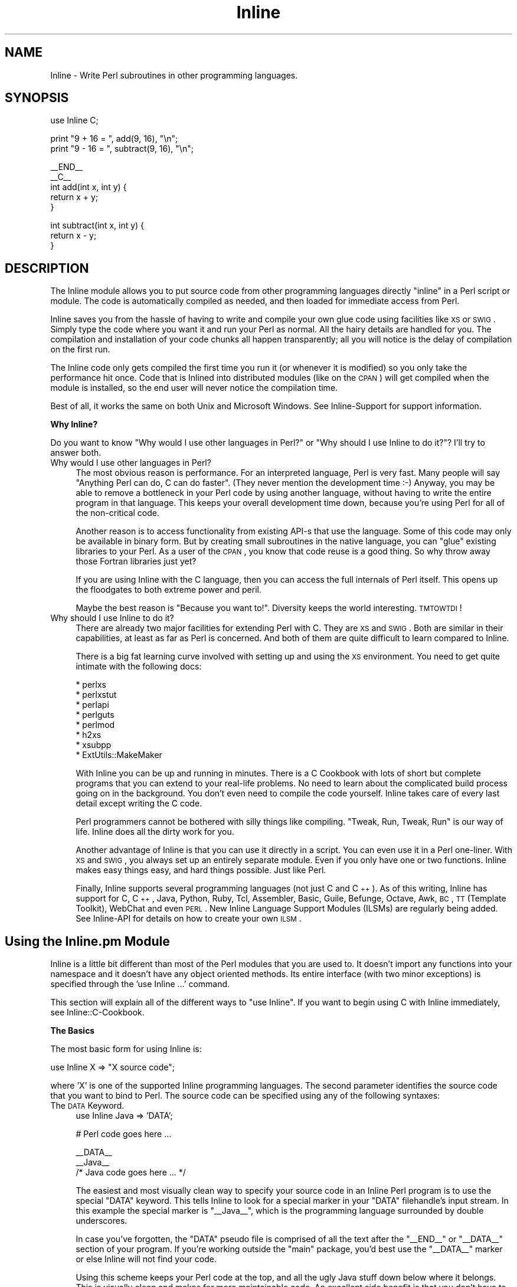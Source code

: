 .\" Automatically generated by Pod::Man v1.34, Pod::Parser v1.13
.\"
.\" Standard preamble:
.\" ========================================================================
.de Sh \" Subsection heading
.br
.if t .Sp
.ne 5
.PP
\fB\\$1\fR
.PP
..
.de Sp \" Vertical space (when we can't use .PP)
.if t .sp .5v
.if n .sp
..
.de Vb \" Begin verbatim text
.ft CW
.nf
.ne \\$1
..
.de Ve \" End verbatim text
.ft R
.fi
..
.\" Set up some character translations and predefined strings.  \*(-- will
.\" give an unbreakable dash, \*(PI will give pi, \*(L" will give a left
.\" double quote, and \*(R" will give a right double quote.  | will give a
.\" real vertical bar.  \*(C+ will give a nicer C++.  Capital omega is used to
.\" do unbreakable dashes and therefore won't be available.  \*(C` and \*(C'
.\" expand to `' in nroff, nothing in troff, for use with C<>.
.tr \(*W-|\(bv\*(Tr
.ds C+ C\v'-.1v'\h'-1p'\s-2+\h'-1p'+\s0\v'.1v'\h'-1p'
.ie n \{\
.    ds -- \(*W-
.    ds PI pi
.    if (\n(.H=4u)&(1m=24u) .ds -- \(*W\h'-12u'\(*W\h'-12u'-\" diablo 10 pitch
.    if (\n(.H=4u)&(1m=20u) .ds -- \(*W\h'-12u'\(*W\h'-8u'-\"  diablo 12 pitch
.    ds L" ""
.    ds R" ""
.    ds C` ""
.    ds C' ""
'br\}
.el\{\
.    ds -- \|\(em\|
.    ds PI \(*p
.    ds L" ``
.    ds R" ''
'br\}
.\"
.\" If the F register is turned on, we'll generate index entries on stderr for
.\" titles (.TH), headers (.SH), subsections (.Sh), items (.Ip), and index
.\" entries marked with X<> in POD.  Of course, you'll have to process the
.\" output yourself in some meaningful fashion.
.if \nF \{\
.    de IX
.    tm Index:\\$1\t\\n%\t"\\$2"
..
.    nr % 0
.    rr F
.\}
.\"
.\" For nroff, turn off justification.  Always turn off hyphenation; it makes
.\" way too many mistakes in technical documents.
.hy 0
.if n .na
.\"
.\" Accent mark definitions (@(#)ms.acc 1.5 88/02/08 SMI; from UCB 4.2).
.\" Fear.  Run.  Save yourself.  No user-serviceable parts.
.    \" fudge factors for nroff and troff
.if n \{\
.    ds #H 0
.    ds #V .8m
.    ds #F .3m
.    ds #[ \f1
.    ds #] \fP
.\}
.if t \{\
.    ds #H ((1u-(\\\\n(.fu%2u))*.13m)
.    ds #V .6m
.    ds #F 0
.    ds #[ \&
.    ds #] \&
.\}
.    \" simple accents for nroff and troff
.if n \{\
.    ds ' \&
.    ds ` \&
.    ds ^ \&
.    ds , \&
.    ds ~ ~
.    ds /
.\}
.if t \{\
.    ds ' \\k:\h'-(\\n(.wu*8/10-\*(#H)'\'\h"|\\n:u"
.    ds ` \\k:\h'-(\\n(.wu*8/10-\*(#H)'\`\h'|\\n:u'
.    ds ^ \\k:\h'-(\\n(.wu*10/11-\*(#H)'^\h'|\\n:u'
.    ds , \\k:\h'-(\\n(.wu*8/10)',\h'|\\n:u'
.    ds ~ \\k:\h'-(\\n(.wu-\*(#H-.1m)'~\h'|\\n:u'
.    ds / \\k:\h'-(\\n(.wu*8/10-\*(#H)'\z\(sl\h'|\\n:u'
.\}
.    \" troff and (daisy-wheel) nroff accents
.ds : \\k:\h'-(\\n(.wu*8/10-\*(#H+.1m+\*(#F)'\v'-\*(#V'\z.\h'.2m+\*(#F'.\h'|\\n:u'\v'\*(#V'
.ds 8 \h'\*(#H'\(*b\h'-\*(#H'
.ds o \\k:\h'-(\\n(.wu+\w'\(de'u-\*(#H)/2u'\v'-.3n'\*(#[\z\(de\v'.3n'\h'|\\n:u'\*(#]
.ds d- \h'\*(#H'\(pd\h'-\w'~'u'\v'-.25m'\f2\(hy\fP\v'.25m'\h'-\*(#H'
.ds D- D\\k:\h'-\w'D'u'\v'-.11m'\z\(hy\v'.11m'\h'|\\n:u'
.ds th \*(#[\v'.3m'\s+1I\s-1\v'-.3m'\h'-(\w'I'u*2/3)'\s-1o\s+1\*(#]
.ds Th \*(#[\s+2I\s-2\h'-\w'I'u*3/5'\v'-.3m'o\v'.3m'\*(#]
.ds ae a\h'-(\w'a'u*4/10)'e
.ds Ae A\h'-(\w'A'u*4/10)'E
.    \" corrections for vroff
.if v .ds ~ \\k:\h'-(\\n(.wu*9/10-\*(#H)'\s-2\u~\d\s+2\h'|\\n:u'
.if v .ds ^ \\k:\h'-(\\n(.wu*10/11-\*(#H)'\v'-.4m'^\v'.4m'\h'|\\n:u'
.    \" for low resolution devices (crt and lpr)
.if \n(.H>23 .if \n(.V>19 \
\{\
.    ds : e
.    ds 8 ss
.    ds o a
.    ds d- d\h'-1'\(ga
.    ds D- D\h'-1'\(hy
.    ds th \o'bp'
.    ds Th \o'LP'
.    ds ae ae
.    ds Ae AE
.\}
.rm #[ #] #H #V #F C
.\" ========================================================================
.\"
.IX Title "Inline 3"
.TH Inline 3 "2002-10-28" "perl v5.8.0" "User Contributed Perl Documentation"
.SH "NAME"
Inline \- Write Perl subroutines in other programming languages.
.SH "SYNOPSIS"
.IX Header "SYNOPSIS"
.Vb 1
\&    use Inline C;
.Ve
.PP
.Vb 2
\&    print "9 + 16 = ", add(9, 16), "\en";
\&    print "9 - 16 = ", subtract(9, 16), "\en";
.Ve
.PP
.Vb 5
\&    __END__
\&    __C__
\&    int add(int x, int y) {
\&      return x + y;
\&    }
.Ve
.PP
.Vb 3
\&    int subtract(int x, int y) {
\&      return x - y;
\&    }
.Ve
.SH "DESCRIPTION"
.IX Header "DESCRIPTION"
The Inline module allows you to put source code from other programming
languages directly \*(L"inline\*(R" in a Perl script or module. The code is
automatically compiled as needed, and then loaded for immediate access
from Perl.
.PP
Inline saves you from the hassle of having to write and compile your own
glue code using facilities like \s-1XS\s0 or \s-1SWIG\s0. Simply type the code where
you want it and run your Perl as normal. All the hairy details are
handled for you. The compilation and installation of your code chunks
all happen transparently; all you will notice is the delay of
compilation on the first run.
.PP
The Inline code only gets compiled the first time you run it (or
whenever it is modified) so you only take the performance hit once. Code
that is Inlined into distributed modules (like on the \s-1CPAN\s0) will get
compiled when the module is installed, so the end user will never notice
the compilation time.
.PP
Best of all, it works the same on both Unix and Microsoft Windows. See
Inline-Support for support information.
.Sh "Why Inline?"
.IX Subsection "Why Inline?"
Do you want to know \*(L"Why would I use other languages in Perl?\*(R" or \*(L"Why
should I use Inline to do it?\*(R"? I'll try to answer both.
.IP "Why would I use other languages in Perl?" 4
.IX Item "Why would I use other languages in Perl?"
The most obvious reason is performance. For an interpreted language,
Perl is very fast. Many people will say \*(L"Anything Perl can do, C can do
faster\*(R". (They never mention the development time :\-) Anyway, you may be
able to remove a bottleneck in your Perl code by using another language,
without having to write the entire program in that language. This keeps
your overall development time down, because you're using Perl for all of
the non-critical code.
.Sp
Another reason is to access functionality from existing API-s that use
the language. Some of this code may only be available in binary form.
But by creating small subroutines in the native language, you can
\&\*(L"glue\*(R" existing libraries to your Perl. As a user of the \s-1CPAN\s0, you know
that code reuse is a good thing. So why throw away those Fortran
libraries just yet?
.Sp
If you are using Inline with the C language, then you can access the
full internals of Perl itself. This opens up the floodgates to both
extreme power and peril.
.Sp
Maybe the best reason is \*(L"Because you want to!\*(R". Diversity keeps the
world interesting. \s-1TMTOWTDI\s0!
.IP "Why should I use Inline to do it?" 4
.IX Item "Why should I use Inline to do it?"
There are already two major facilities for extending Perl with C. They
are \s-1XS\s0 and \s-1SWIG\s0. Both are similar in their capabilities, at least as far
as Perl is concerned. And both of them are quite difficult to learn
compared to Inline.
.Sp
There is a big fat learning curve involved with setting up and using the
\&\s-1XS\s0 environment. You need to get quite intimate with the following docs:
.Sp
.Vb 8
\& * perlxs
\& * perlxstut
\& * perlapi
\& * perlguts
\& * perlmod
\& * h2xs
\& * xsubpp
\& * ExtUtils::MakeMaker
.Ve
.Sp
With Inline you can be up and running in minutes. There is a C Cookbook
with lots of short but complete programs that you can extend to your
real-life problems. No need to learn about the complicated build
process going on in the background. You don't even need to compile the
code yourself. Inline takes care of every last detail except writing
the C code.
.Sp
Perl programmers cannot be bothered with silly things like compiling.
\&\*(L"Tweak, Run, Tweak, Run\*(R" is our way of life. Inline does all the dirty
work for you.
.Sp
Another advantage of Inline is that you can use it directly in a script.
You can even use it in a Perl one\-liner. With \s-1XS\s0 and \s-1SWIG\s0, you always
set up an entirely separate module. Even if you only have one or two
functions. Inline makes easy things easy, and hard things possible. Just
like Perl.
.Sp
Finally, Inline supports several programming languages (not just C and
\&\*(C+). As of this writing, Inline has support for C, \*(C+, Java, Python,
Ruby, Tcl, Assembler, Basic, Guile, Befunge, Octave, Awk, \s-1BC\s0, \s-1TT\s0
(Template Toolkit), WebChat and even \s-1PERL\s0. New Inline Language Support
Modules (ILSMs) are regularly being added. See Inline-API for details
on how to create your own \s-1ILSM\s0.
.SH "Using the Inline.pm Module"
.IX Header "Using the Inline.pm Module"
Inline is a little bit different than most of the Perl modules that you
are used to. It doesn't import any functions into your namespace and it
doesn't have any object oriented methods. Its entire interface (with two
minor exceptions) is specified through the \f(CW'use Inline ...'\fR command.
.PP
This section will explain all of the different ways to \f(CW\*(C`use Inline\*(C'\fR. If
you want to begin using C with Inline immediately, see
Inline::C\-Cookbook.
.Sh "The Basics"
.IX Subsection "The Basics"
The most basic form for using Inline is:
.PP
.Vb 1
\&    use Inline X => "X source code";
.Ve
.PP
where 'X' is one of the supported Inline programming languages. The
second parameter identifies the source code that you want to bind
to Perl. The source code can be specified using any of the
following syntaxes:
.IP "The \s-1DATA\s0 Keyword." 4
.IX Item "The DATA Keyword."
.Vb 1
\&    use Inline Java => 'DATA';
.Ve
.Sp
.Vb 1
\&    # Perl code goes here ...
.Ve
.Sp
.Vb 3
\&    __DATA__
\&    __Java__
\&    /* Java code goes here ... */
.Ve
.Sp
The easiest and most visually clean way to specify your source code in
an Inline Perl program is to use the special \f(CW\*(C`DATA\*(C'\fR keyword. This tells
Inline to look for a special marker in your \f(CW\*(C`DATA\*(C'\fR filehandle's input
stream. In this example the special marker is \f(CW\*(C`_\|_Java_\|_\*(C'\fR, which is the
programming language surrounded by double underscores.
.Sp
In case you've forgotten, the \f(CW\*(C`DATA\*(C'\fR pseudo file is comprised of all
the text after the \f(CW\*(C`_\|_END_\|_\*(C'\fR or \f(CW\*(C`_\|_DATA_\|_\*(C'\fR section of your program. If
you're working outside the \f(CW\*(C`main\*(C'\fR package, you'd best use the
\&\f(CW\*(C`_\|_DATA_\|_\*(C'\fR marker or else Inline will not find your code.
.Sp
Using this scheme keeps your Perl code at the top, and all the ugly Java
stuff down below where it belongs. This is visually clean and makes for
more maintainable code. An excellent side benefit is that you don't have
to escape any characters like you might in a Perl string. The source
code is verbatim. For these reasons, I prefer this method the most.
.Sp
The only problem with this style is that since Perl can't read the
\&\f(CW\*(C`DATA\*(C'\fR filehandle until runtime, it obviously can't bind your functions
until runtime. The net effect of this is that you can't use your Inline
functions as barewords (without predeclaring them) because Perl has no
idea they exist during compile time.
.IP "The \s-1FILE\s0 and \s-1BELOW\s0 keywords." 4
.IX Item "The FILE and BELOW keywords."
.Vb 2
\&    use Inline::Files;
\&    use Inline Java => 'FILE';
.Ve
.Sp
.Vb 1
\&    # Perl code goes here ...
.Ve
.Sp
.Vb 2
\&    __JAVA__
\&    /* Java code goes here ... */
.Ve
.Sp
This is the newest method of specifying your source code. It makes use
of the Perl module \f(CW\*(C`Inline::Files\*(C'\fR written by Damian Conway. The basic
style and meaning are the same as for the \f(CW\*(C`DATA\*(C'\fR keyword, but there are
a few syntactic and semantic twists.
.Sp
First, you must say 'use Inline::Files' before you 'use Inline' code
that needs those files. The special '\f(CW\*(C`DATA\*(C'\fR' keyword is replaced by
either '\f(CW\*(C`FILE\*(C'\fR' or '\f(CW\*(C`BELOW\*(C'\fR'. This allows for the bad pun idiom of:
.Sp
.Vb 1
\&    use Inline C => 'BELOW';
.Ve
.Sp
You can omit the \f(CW\*(C`_\|_DATA_\|_\*(C'\fR tag now. Inline::Files is a source filter
that will remove these sections from your program before Perl compiles
it. They are then available for Inline to make use of. And since this
can all be done at compile time, you don't have to worry about the
caveats of the '\s-1DATA\s0' keyword.
.Sp
This module has a couple small gotchas. Since Inline::Files only
recognizes file markers with capital letters, you must specify the
capital form of your language name. Also, there is a startup time
penalty for using a source code filter.
.Sp
At this point Inline::Files is alpha software and use of it is
experimental. Inline's integration of this module is also fledgling at
the time being. One of things I plan to do with Inline::Files is to get
line number info so when an extension doesn't compile, the error
messages will point to the correct source file and line number.
.Sp
My best advice is to use Inline::Files for testing (especially as
support for it improves), but use \s-1DATA\s0 for production and
distributed/CPAN code.
.IP "Strings" 4
.IX Item "Strings"
.Vb 1
\&    use Inline Java => <<'END';
.Ve
.Sp
.Vb 2
\&    /* Java code goes here ... */
\&    END
.Ve
.Sp
.Vb 1
\&    # Perl code goes here ...
.Ve
.Sp
You also just specify the source code as a single string. A handy way to
write the string is to use Perl's \*(L"here document\*(R" style of quoting. This
is ok for small functions but can get unwieldy in the large. On the
other hand, the string variant probably has the least startup penalty
and all functions are bound at compile time.
.Sp
If you wish to put the string into a scalar variable, please be aware
that the \f(CW\*(C`use\*(C'\fR statement is a compile time directive. As such, all the
variables it uses must also be set at compile time, \f(CW\*(C`before\*(C'\fR the 'use
Inline' statement. Here is one way to do it:
.Sp
.Vb 3
\&    my $code;
\&    BEGIN {
\&        $code = <<END;
.Ve
.Sp
.Vb 4
\&    /* Java code goes here ... */
\&    END
\&    }
\&    use Inline Java => $code;
.Ve
.Sp
.Vb 1
\&    # Perl code goes here ...
.Ve
.IP "The \fIbind()\fR Function" 4
.IX Item "The bind() Function"
An alternative to using the \s-1BEGIN\s0 block method is to specify the source
code at run time using the 'Inline\->\fIbind()\fR' method. (This is one of the
interface exceptions mentioned above) The \f(CW\*(C`bind()\*(C'\fR method takes the
same arguments as \f(CW'use Inline ...'\fR.
.Sp
.Vb 1
\&    my $code = <<END;
.Ve
.Sp
.Vb 2
\&    /* Java code goes here ... */
\&    END
.Ve
.Sp
.Vb 1
\&    Inline->bind(Java => $code);
.Ve
.Sp
You can think of \f(CW\*(C`bind()\*(C'\fR as a way to \f(CW\*(C`eval()\*(C'\fR code in other
programming languages.
.Sp
Although \fIbind()\fR is a powerful feature, it is not recommended for use in
Inline based modules. In fact, it won't work at all for installable
modules. See instructions below for creating modules with Inline.
.IP "Other Methods" 4
.IX Item "Other Methods"
The source code for Inline can also be specified as an external
filename, a reference to a subroutine that returns source code, or a
reference to an array that contains lines of source code. These methods
are less frequently used but may be useful in some situations.
.IP "Shorthand" 4
.IX Item "Shorthand"
If you are using the '\s-1DATA\s0' or '\s-1FILE\s0' methods described above \fBand\fR
there are no extra parameters, you can omit the keyword altogether.
For example:
.Sp
.Vb 1
\&    use Inline 'Java';
.Ve
.Sp
.Vb 1
\&    # Perl code goes here ...
.Ve
.Sp
.Vb 3
\&    __DATA__
\&    __Java__
\&    /* Java code goes here ... */
.Ve
.Sp
or
.Sp
.Vb 2
\&    use Inline::Files;
\&    use Inline 'Java';
.Ve
.Sp
.Vb 1
\&    # Perl code goes here ...
.Ve
.Sp
.Vb 2
\&    __JAVA__
\&    /* Java code goes here ... */
.Ve
.Sh "More about the \s-1DATA\s0 Section"
.IX Subsection "More about the DATA Section"
If you are writing a module, you can also use the \s-1DATA\s0 section for \s-1POD\s0
and AutoLoader subroutines. Just be sure to put them before the first
Inline marker. If you install the helper module \f(CW\*(C`Inline::Filters\*(C'\fR, you
can even use \s-1POD\s0 inside your Inline code. You just have to specify a
filter to strip it out.
.PP
You can also specify multiple Inline sections, possibly in different
programming languages. Here is another example:
.PP
.Vb 3
\&    # The module Foo.pm
\&    package Foo;
\&    use AutoLoader;
.Ve
.PP
.Vb 3
\&    use Inline C;
\&    use Inline C => DATA => FILTERS => 'Strip_POD';
\&    use Inline Python;
.Ve
.PP
.Vb 1
\&    1;
.Ve
.PP
.Vb 1
\&    __DATA__
.Ve
.PP
.Vb 3
\&    sub marine {
\&        # This is an autoloaded subroutine
\&    }
.Ve
.PP
.Vb 1
\&    =head1 External subroutines
.Ve
.PP
.Vb 1
\&    =cut
.Ve
.PP
.Vb 2
\&    __C__
\&    /* First C section */
.Ve
.PP
.Vb 3
\&    __C__
\&    /* Second C section */
\&    =head1 My C Function
.Ve
.PP
.Vb 1
\&    Some POD doc.
.Ve
.PP
.Vb 1
\&    =cut
.Ve
.PP
.Vb 2
\&    __Python__
\&    """A Python Section"""
.Ve
.PP
An important thing to remember is that you need to have one \*(L"use
Inline Foo => '\s-1DATA\s0'\*(R" for each \*(L"_\|_Foo_\|_\*(R" marker, and they must be in
the same order. This allows you to apply different configuration
options to each section.
.Sh "Configuration Options"
.IX Subsection "Configuration Options"
Inline trys to do the right thing as often as possible. But
sometimes you may need to override the default actions. This is easy
to do. Simply list the Inline configuration options after the
regular Inline parameters. All congiguration options are specified
as (key, value) pairs.
.PP
.Vb 7
\&    use Inline (C => 'DATA',
\&                DIRECTORY => './inline_dir',
\&                LIBS => '-lfoo',
\&                INC => '-I/foo/include',
\&                PREFIX => 'XXX_',
\&                WARNINGS => 0,
\&               );
.Ve
.PP
You can also specify the configuration options on a separate Inline call
like this:
.PP
.Vb 8
\&    use Inline (C => Config =>
\&                DIRECTORY => './inline_dir',
\&                LIBS => '-lfoo',
\&                INC => '-I/foo/include',
\&                PREFIX => 'XXX_',
\&                WARNINGS => 0,
\&               );
\&    use Inline C => <<'END_OF_C_CODE';
.Ve
.PP
The special keyword \f(CW'Config'\fR tells Inline that this is a
configuration-only call. No source code will be compiled or bound to
Perl.
.PP
If you want to specify global configuration options that don't apply
to a particular language, just leave the language out of the call.
Like this:
.PP
.Vb 1
\&    use Inline Config => WARNINGS => 0;
.Ve
.PP
The Config options are inherited and additive. You can use as many
Config calls as you want. And you can apply different options to
different code sections. When a source code section is passed in,
Inline will apply whichever options have been specified up to that
point. Here is a complex configuration example:
.PP
.Vb 18
\&    use Inline (Config => 
\&                DIRECTORY => './inline_dir',
\&               );
\&    use Inline (C => Config =>
\&                LIBS => '-lglobal',
\&               );
\&    use Inline (C => 'DATA',         # First C Section
\&                LIBS => ['-llocal1', '-llocal2'],
\&               );
\&    use Inline (Config => 
\&                WARNINGS => 0,
\&               );
\&    use Inline (Python => 'DATA',    # First Python Section
\&                LIBS => '-lmypython1',
\&               );
\&    use Inline (C => 'DATA',         # Second C Section
\&                LIBS => [undef, '-llocal3'],
\&               );
.Ve
.PP
The first \f(CW\*(C`Config\*(C'\fR applies to all subsequent calls. The second
\&\f(CW\*(C`Config\*(C'\fR applies to all subsequent \f(CW\*(C`C\*(C'\fR sections (but not \f(CW\*(C`Python\*(C'\fR
sections). In the first \f(CW\*(C`C\*(C'\fR section, the external libraries \f(CW\*(C`global\*(C'\fR,
\&\f(CW\*(C`local1\*(C'\fR and \f(CW\*(C`local2\*(C'\fR are used. (Most options allow either string or
array ref forms, and do the right thing.) The \f(CW\*(C`Python\*(C'\fR section does not
use the \f(CW\*(C`global\*(C'\fR library, but does use the same \f(CW\*(C`DIRECTORY\*(C'\fR, and has
warnings turned off. The second \f(CW\*(C`C\*(C'\fR section only uses the \f(CW\*(C`local3\*(C'\fR
library. That's because a value of \f(CW\*(C`undef\*(C'\fR resets the additive
behavior.
.PP
The \f(CW\*(C`DIRECTORY\*(C'\fR and \f(CW\*(C`WARNINGS\*(C'\fR options are generic Inline options. All
other options are language specific. To find out what the \f(CW\*(C`C\*(C'\fR options
do, see \f(CW\*(C`Inline::C\*(C'\fR.
.Sh "On and Off"
.IX Subsection "On and Off"
If a particular config option has value options of 1 and 0, you can use
the \s-1ENABLE\s0 and \s-1DISABLE\s0 modifiers. In other words, this:
.PP
.Vb 3
\&    use Inline Config => 
\&               FORCE_BUILD => 1,
\&               CLEAN_AFTER_BUILD => 0;
.Ve
.PP
could be reworded as:
.PP
.Vb 3
\&    use Inline Config =>
\&               ENABLE => FORCE_BUILD,
\&               DISABLE => CLEAN_AFTER_BUILD;
.Ve
.Sh "Playing 'with' Others"
.IX Subsection "Playing 'with' Others"
Inline has a special configuration syntax that tells it to get more
configuration options from other Perl modules. Here is an example:
.PP
.Vb 1
\&    use Inline with => 'Event';
.Ve
.PP
This tells Inline to load the module \f(CW\*(C`Event.pm\*(C'\fR and ask it for
configuration information. Since \f(CW\*(C`Event\*(C'\fR has a C \s-1API\s0 of its own, it can
pass Inline all of the information it needs to be able to use \f(CW\*(C`Event\*(C'\fR C
callbacks seamlessly.
.PP
That means that you don't need to specify the typemaps, shared
libraries, include files and other information required to get
this to work.
.PP
You can specify a single module or a list of them. Like:
.PP
.Vb 1
\&    use Inline with => qw(Event Foo Bar);
.Ve
.PP
Currently, \f(CW\*(C`Event\*(C'\fR is the only module that works \fIwith\fR Inline.
.Sh "Inline Shortcuts"
.IX Subsection "Inline Shortcuts"
Inline lets you set many configuration options from the command line.
These options are called 'shortcuts'. They can be very handy, especially
when you only want to set the options temporarily, for say, debugging.
.PP
For instance, to get some general information about your Inline code in
the script \f(CW\*(C`Foo.pl\*(C'\fR, use the command:
.PP
.Vb 1
\&    perl -MInline=INFO Foo.pl
.Ve
.PP
If you want to force your code to compile, even if its already done, use:
.PP
.Vb 1
\&    perl -MInline=FORCE Foo.pl
.Ve
.PP
If you want to do both, use:
.PP
.Vb 1
\&    perl -MInline=INFO -MInline=FORCE Foo.pl
.Ve
.PP
or better yet:
.PP
.Vb 1
\&    perl -MInline=INFO,FORCE Foo.pl
.Ve
.Sh "The Inline \s-1DIRECTORY\s0"
.IX Subsection "The Inline DIRECTORY"
Inline needs a place to build your code and to install the results of
the build. It uses a single directory named \f(CW'.Inline/'\fR under normal
circumstances. If you create this directory in your home directory, the
current directory or in the directory where your program resides, Inline
will find and use it. You can also specify it in the environment
variable \f(CW\*(C`PERL_INLINE_DIRECTORY\*(C'\fR or directly in your program, by using
the \f(CW\*(C`DIRECTORY\*(C'\fR keyword option. If Inline cannot find the directory in
any of these places it will create a \f(CW'_Inline/'\fR directory in either
your current directory or the directory where your script resides.
.PP
One of the key factors to using Inline successfully, is understanding
this directory. When developing code it is usually best to create this
directory (or let Inline do it) in your current directory. Remember that
there is nothing sacred about this directory except that it holds your
compiled code. Feel free to delete it at any time. Inline will simply
start from scratch and recompile your code on the next run. If you have
several programs that you want to force to recompile, just delete your
\&\f(CW'.Inline/'\fR directory.
.PP
It is probably best to have a separate \f(CW'.Inline/'\fR directory for each
project that you are working on. You may want to keep stable code in the
<.Inline/> in your home directory. On multi-user systems, each user
should have their own \f(CW'.Inline/'\fR directories. It could be a security
risk to put the directory in a shared place like \f(CW\*(C`/tmp/\*(C'\fR.
.Sh "Debugging Inline Errors"
.IX Subsection "Debugging Inline Errors"
All programmers make mistakes. When you make a mistake with Inline, like
writing bad C code, you'll get a big error report on your screen. This
report tells you where to look to do the debugging. Some languages may also
dump out the error messages generated from the build.
.PP
When Inline needs to build something it creates a subdirectory under
your \f(CW\*(C`DIRECTORY/build/\*(C'\fR directory. This is where it writes all the
components it needs to build your extension. Things like \s-1XS\s0 files,
Makefiles and output log files.
.PP
If everything goes \s-1OK\s0, Inline will delete this subdirectory. If there is
an error, Inline will leave the directory intact and print its location.
The idea is that you are supposed to go into that directory and figure
out what happened.
.PP
Read the doc for your particular Inline Language Support Module for more
information.
.Sh "The 'config' Registry File"
.IX Subsection "The 'config' Registry File"
Inline keeps a cached file of all of the Inline Language Support
Module's meta data in a file called \f(CW\*(C`config\*(C'\fR. This file can be found in
your \f(CW\*(C`DIRECTORY\*(C'\fR directory. If the file does not exist, Inline creates
a new one. It will search your system for any module beginning with
\&\f(CW\*(C`Inline::\*(C'\fR. It will then call that module's \f(CW\*(C`register()\*(C'\fR method to get
useful information for future invocations.
.PP
Whenever you add a new \s-1ILSM\s0, you should delete this file so that Inline
will auto-discover your newly installed language module.
.SH "Configuration Options"
.IX Header "Configuration Options"
This section lists all of the generic Inline configuration options. For
language specific configuration, see the doc for that language.
.Sh "\s-1DIRECTORY\s0"
.IX Subsection "DIRECTORY"
The \f(CW\*(C`DIRECTORY\*(C'\fR config option is the directory that Inline uses to both
build and install an extension.
.PP
Normally Inline will search in a bunch of known places for a directory
called \f(CW'.Inline/'\fR. Failing that, it will create a directory called
\&\f(CW'_Inline/'\fR
.PP
If you want to specify your own directory, use this configuration
option.
.PP
Note that you must create the \f(CW\*(C`DIRECTORY\*(C'\fR directory yourself. Inline
will not do it for you.
.Sh "\s-1NAME\s0"
.IX Subsection "NAME"
You can use this option to set the name of your Inline extension object
module. For example:
.PP
.Vb 2
\&    use Inline C => 'DATA',
\&               NAME => 'Foo::Bar';
.Ve
.PP
would cause your C code to be compiled in to the object:
.PP
.Vb 2
\&    lib/auto/Foo/Bar/Bar.so
\&    lib/auto/Foo/Bar/Bar.inl
.Ve
.PP
(The .inl component contains dependency information to make sure the
source code is in sync with the executable)
.PP
If you don't use \s-1NAME\s0, Inline will pick a name for you based on your
program name or package name. In this case, Inline will also enable the
\&\s-1AUTONAME\s0 option which mangles in a small piece of the \s-1MD5\s0 fingerprint
into your object name, to make it unique.
.Sh "\s-1AUTONAME\s0"
.IX Subsection "AUTONAME"
This option is enabled whenever the \s-1NAME\s0 parameter is not specified. To
disable it say:
.PP
.Vb 2
\&    use Inline C => 'DATA',
\&               DISABLE => 'AUTONAME';
.Ve
.PP
\&\s-1AUTONAME\s0 mangles in enough of the \s-1MD5\s0 fingerprint to make your module
name unique. Objects created with \s-1AUTONAME\s0 will never get replaced. That
also means they will never get cleaned up automatically.
.PP
\&\s-1AUTONAME\s0 is very useful for small throw away scripts. For more serious
things, always use the \s-1NAME\s0 option.
.Sh "\s-1VERSION\s0"
.IX Subsection "VERSION"
Specifies the version number of the Inline extension object. It is used
\&\fBonly\fR for modules, and it must match the global variable \f(CW$VERSION\fR.
Additionally, this option should used if (and only if) a module is being
set up to be installed permanently into the Perl sitelib tree. Inline
will croak if you use it otherwise.
.PP
The presence of the \s-1VERSION\s0 parameter is the official way to let Inline
know that your code is an installable/installed module. Inline will
never generate an object in the temporary cache (_Inline/ directory) if
\&\s-1VERSION\s0 is set. It will also never try to recompile a module that was
installed into someone's Perl site tree.
.PP
So the basic rule is develop without \s-1VERSION\s0, and deliver with \s-1VERSION\s0.
.Sh "\s-1WITH\s0"
.IX Subsection "WITH"
\&\f(CW\*(C`WITH\*(C'\fR can also be used as a configuration option instead of using the
special 'with' syntax. Do this if you want to use different sections of
Inline code \fIwith\fR different modules. (Probably a very rare usage)
.PP
.Vb 2
\&    use Event;
\&    use Inline C => DATA => WITH => 'Event';
.Ve
.PP
Modules specified using the config form of \f(CW\*(C`WITH\*(C'\fR will \fBnot\fR be
automatically required. You must \f(CW\*(C`use\*(C'\fR them yourself.
.Sh "\s-1GLOBAL_LOAD\s0"
.IX Subsection "GLOBAL_LOAD"
This option is for compiled languages only. It tells Inline to tell
DynaLoader to load an object file in such a way that its symbols can be
dynamically resolved by other object files. May not work on all
platforms. See the \f(CW\*(C`GLOBAL\*(C'\fR shortcut below.
.Sh "\s-1UNTAINT\s0"
.IX Subsection "UNTAINT"
You must use this option whenever you use Perl's \f(CW\*(C`\-T\*(C'\fR switch, for taint
checking. This option tells Inline to blindly untaint all tainted
variables. It also turns on \s-1SAFEMODE\s0 by default. See the \f(CW\*(C`UNTAINT\*(C'\fR
shortcut below.
.Sh "\s-1SAFEMODE\s0"
.IX Subsection "SAFEMODE"
Perform extra safety checking, in an attempt to thwart malicious code.
This option cannot guarantee security, but it does turn on all the
currently implemented checks.
.PP
There is a slight startup penalty by using \s-1SAFEMODE\s0. Also, using \s-1UNTAINT\s0
automatically turns this option on. If you need your code to start
faster under \f(CW\*(C`\-T\*(C'\fR (taint) checking, you'll need to turn this option off
manually. Only do this if you are not worried about security risks. See
the \f(CW\*(C`UNSAFE\*(C'\fR shortcut below.
.Sh "\s-1FORCE_BUILD\s0"
.IX Subsection "FORCE_BUILD"
Makes Inline build (compile) the source code every time the program is
run. The default is 0. See the \f(CW\*(C`FORCE\*(C'\fR shortcut below.
.Sh "\s-1BUILD_NOISY\s0"
.IX Subsection "BUILD_NOISY"
Tells ILSMs that they should dump build messages to the terminal rather
than be silent about all the build details.
.Sh "\s-1BUILD_TIMERS\s0"
.IX Subsection "BUILD_TIMERS"
Tells ILSMs to print timing information about how long each build phase
took. Usually requires \f(CW\*(C`Time::HiRes\*(C'\fR.
.Sh "\s-1CLEAN_AFTER_BUILD\s0"
.IX Subsection "CLEAN_AFTER_BUILD"
Tells Inline to clean up the current build area if the build was
successful. Sometimes you want to \s-1DISABLE\s0 this for debugging. Default is
1. See the \f(CW\*(C`NOCLEAN\*(C'\fR shortcut below.
.Sh "\s-1CLEAN_BUILD_AREA\s0"
.IX Subsection "CLEAN_BUILD_AREA"
Tells Inline to clean up the old build areas within the entire Inline
\&\s-1DIRECTORY\s0. Default is 0. See the \f(CW\*(C`CLEAN\*(C'\fR shortcut below.
.Sh "\s-1PRINT_INFO\s0"
.IX Subsection "PRINT_INFO"
Tells Inline to print various information about the source code. Default
is 0. See the \f(CW\*(C`INFO\*(C'\fR shortcut below.
.Sh "\s-1PRINT_VERSION\s0"
.IX Subsection "PRINT_VERSION"
Tells Inline to print Version info about itself. Default is 0. See the
\&\f(CW\*(C`VERSION\*(C'\fR shortcut below.
.Sh "\s-1REPORTBUG\s0"
.IX Subsection "REPORTBUG"
Puts Inline into '\s-1REPORTBUG\s0' mode, which is what you want if you desire
to report a bug.
.Sh "\s-1WARNINGS\s0"
.IX Subsection "WARNINGS"
This option tells Inline whether to print certain warnings. Default is 1.
.SH "Inline Configuration Shortcuts"
.IX Header "Inline Configuration Shortcuts"
This is a list of all the shorcut configuration options currently
available for Inline. Specify them from the command line when running
Inline scripts.
.PP
.Vb 1
\&    perl -MInline=NOCLEAN inline_script.pl
.Ve
.PP
or 
.PP
.Vb 1
\&    perl -MInline=Info,force,NoClean inline_script.pl
.Ve
.PP
You can specify multiple shortcuts separated by commas. They are not
case sensitive. You can also specify shorcuts inside the Inline program
like this:
.PP
.Vb 1
\&    use Inline 'Info', 'Force', 'Noclean';
.Ve
.PP
\&\s-1NOTE:\s0 
If a \f(CW'use Inline'\fR statement is used to set shortcuts, it can not be
used for additional purposes.
.IP "\s-1CLEAN\s0" 4
.IX Item "CLEAN"
Tells Inline to remove any build directories that may be lying around in
your build area. Normally these directories get removed immediately
after a successful build. Exceptions are when the build fails, or when
you use the \s-1NOCLEAN\s0 or \s-1REPORTBUG\s0 options.
.IP "\s-1FORCE\s0" 4
.IX Item "FORCE"
Forces the code to be recompiled, even if everything is up to date.
.IP "\s-1GLOBAL\s0" 4
.IX Item "GLOBAL"
Turns on the \s-1GLOBAL_LOAD\s0 option.
.IP "\s-1INFO\s0" 4
.IX Item "INFO"
This is a very useful option when you want to know what's going on under
the hood. It tells Inline to print helpful information to \f(CW\*(C`STDERR\*(C'\fR.
Among the things that get printed is a list of which Inline functions
were successfully bound to Perl.
.IP "\s-1NOCLEAN\s0" 4
.IX Item "NOCLEAN"
Tells Inline to leave the build files after compiling.
.IP "\s-1NOISY\s0" 4
.IX Item "NOISY"
Use the \s-1BUILD_NOISY\s0 option to print messages during a build.
.IP "\s-1REPORTBUG\s0" 4
.IX Item "REPORTBUG"
Puts Inline into '\s-1REPORTBUG\s0' mode, which does special processing when
you want to report a bug. \s-1REPORTBUG\s0 also automatically forces a build,
and doesn't clean up afterwards. This is so that you can tar and mail
the build directory to me. \s-1REPORTBUG\s0 will print exact instructions on
what to do. Please read and follow them carefully.
.Sp
\&\s-1NOTE:\s0 \s-1REPORTBUG\s0 informs you to use the tar command. If your system does not have tar, please use the equivalent \f(CW\*(C`zip\*(C'\fR command.
.IP "\s-1SAFE\s0" 4
.IX Item "SAFE"
Turns \s-1SAFEMODE\s0 on. \s-1UNTAINT\s0 will turn this on automatically. While this
mode performs extra security checking, it does not guarantee safety.
.IP "\s-1SITE_INSTALL\s0" 4
.IX Item "SITE_INSTALL"
This parameter used to be used for creating installable Inline modules.
It has been removed from Inline altogether and replaced with a much
simpler and more powerful mechanism, \f(CW\*(C`Inline::MakeMaker\*(C'\fR. See the
section below on how to create modules with Inline.
.IP "\s-1TIMERS\s0" 4
.IX Item "TIMERS"
Turn on \s-1BUILD_TIMERS\s0 to get extra diagnostic info about builds.
.IP "\s-1UNSAFE\s0" 4
.IX Item "UNSAFE"
Turns \s-1SAFEMODE\s0 off. Use this in combination with \s-1UNTAINT\s0 for slightly
faster startup time under \f(CW\*(C`\-T\*(C'\fR. Only use this if you are sure the
environment is safe.
.IP "\s-1UNTAINT\s0" 4
.IX Item "UNTAINT"
Turn the \s-1UNTAINT\s0 option on. Used with \f(CW\*(C`\-T\*(C'\fR switch.
.IP "\s-1VERSION\s0" 4
.IX Item "VERSION"
Tells Inline to report its release version.
.SH "Writing Modules with Inline"
.IX Header "Writing Modules with Inline"
Writing \s-1CPAN\s0 modules that use C code is easy with Inline. Let's say that
you wanted to write a module called \f(CW\*(C`Math::Simple\*(C'\fR. Start by using the
following command:
.PP
.Vb 1
\&    h2xs -PAXn Math::Simple
.Ve
.PP
This will generate a bunch of files that form a skeleton of what you
need for a distributable module. (Read the h2xs manpage to find out what
the options do) Next, modify the \f(CW\*(C`Simple.pm\*(C'\fR file to look like this:
.PP
.Vb 2
\&    package Math::Simple;
\&    $VERSION = '1.23';
.Ve
.PP
.Vb 3
\&    use base 'Exporter';
\&    @EXPORT_OK = qw(add subtract);
\&    use strict;
.Ve
.PP
.Vb 3
\&    use Inline C => 'DATA',
\&               VERSION => '1.23',
\&               NAME => 'Math::Simple';
.Ve
.PP
.Vb 1
\&    1;
.Ve
.PP
.Vb 1
\&    __DATA__
.Ve
.PP
.Vb 1
\&    =pod
.Ve
.PP
.Vb 1
\&    =cut
.Ve
.PP
.Vb 4
\&    __C__
\&    int add(int x, int y) {
\&      return x + y;
\&    }
.Ve
.PP
.Vb 3
\&    int subtract(int x, int y) {
\&      return x - y;
\&    }
.Ve
.PP
The important things to note here are that you \fBmust\fR specify a \f(CW\*(C`NAME\*(C'\fR
and \f(CW\*(C`VERSION\*(C'\fR parameter. The \f(CW\*(C`NAME\*(C'\fR must match your module's package
name. The \f(CW\*(C`VERSION\*(C'\fR parameter must match your module's \f(CW$VERSION\fR
variable and they must be of the form \f(CW\*(C`/^\ed\e.\ed\ed$/\*(C'\fR.
.PP
\&\s-1NOTE:\s0 
These are Inline's sanity checks to make sure you know what you're doing
before uploading your code to \s-1CPAN\s0. They insure that once the module has
been installed on someone's system, the module would not get
automatically recompiled for any reason. This makes Inline based modules
work in exactly the same manner as \s-1XS\s0 based ones.
.PP
Finally, you need to modify the Makefile.PL. Simply change:
.PP
.Vb 1
\&    use ExtUtils::MakeMaker;
.Ve
.PP
to
.PP
.Vb 1
\&    use Inline::MakeMaker;
.Ve
.PP
When the person installing \f(CW\*(C`Math::Simple\*(C'\fR does a "\f(CW\*(C`make\*(C'\fR", the
generated Makefile will invoke Inline in such a way that the C code will
be compiled and the executable code will be placed into the \f(CW\*(C`./blib\*(C'\fR
directory. Then when a "\f(CW\*(C`make install\*(C'\fR" is done, the module will be
copied into the appropiate Perl sitelib directory (which is where an
installed module should go).
.PP
Now all you need to do is:
.PP
.Vb 2
\&    perl Makefile.PL
\&    make dist
.Ve
.PP
That will generate the file \f(CW\*(C`Math\-Simple\-0.20.tar.gz\*(C'\fR which is a
distributable package. That's all there is to it.
.PP
\&\s-1IMPORTANT\s0 \s-1NOTE:\s0 
Although the above steps will produce a workable module, you still have
a few more responsibilities as a budding new \s-1CPAN\s0 author. You need to
write lots of documentation and write lots of tests. Take a look at some
of the better \s-1CPAN\s0 modules for ideas on creating a killer test harness.
Actually, don't listen to me, go read these:
.PP
.Vb 3
\&    perldoc perlnewmod
\&    http://www.cpan.org/modules/04pause.html
\&    http://www.cpan.org/modules/00modlist.long.html
.Ve
.SH "How Inline Works"
.IX Header "How Inline Works"
In reality, Inline just automates everything you would need to do if you
were going to do it by hand (using \s-1XS\s0, etc).
.PP
Inline performs the following steps:
.IP "1) Receive the Source Code" 4
.IX Item "1) Receive the Source Code"
Inline gets the source code from your script or module with a statements
like the following:
.Sp
.Vb 1
\&    use Inline C => "Source-Code";
.Ve
.Sp
or
.Sp
.Vb 2
\&    use Inline;
\&    bind Inline C => "Source-Code";
.Ve
.Sp
where \f(CW\*(C`C\*(C'\fR is the programming language of the source code, and
\&\f(CW\*(C`Source\-Code\*(C'\fR is a string, a file name, an array reference, or the
special \f(CW'DATA'\fR keyword.
.Sp
Since Inline is coded in a "\f(CW\*(C`use\*(C'\fR" statement, everything is done during
Perl's compile time. If anything needs to be done that will affect the
\&\f(CW\*(C`Source\-Code\*(C'\fR, it needs to be done in a \f(CW\*(C`BEGIN\*(C'\fR block that is
\&\fIbefore\fR the "\f(CW\*(C`use Inline ...\*(C'\fR" statement. If you really need to
specify code to Inline at runtime, you can use the \f(CW\*(C`bind()\*(C'\fR method.
.Sp
Source code that is stowed in the \f(CW'DATA'\fR section of your code, is
read in by an \f(CW\*(C`INIT\*(C'\fR subroutine in Inline. That's because the \f(CW\*(C`DATA\*(C'\fR
filehandle is not available at compile time.
.IP "2) Check if the Source Code has been Built" 4
.IX Item "2) Check if the Source Code has been Built"
Inline only needs to build the source code if it has not yet been built.
It accomplishes this seemingly magical task in an extremely simple and
straightforward manner. It runs the source text through the
\&\f(CW\*(C`Digest::MD5\*(C'\fR module to produce a 128\-bit \*(L"fingerprint\*(R" which is
virtually unique. The fingerprint along with a bunch of other
contingency information is stored in a \f(CW\*(C`.inl\*(C'\fR file that sits next to
your executable object. For instance, the \f(CW\*(C`C\*(C'\fR code from a script called
\&\f(CW\*(C`example.pl\*(C'\fR might create these files:
.Sp
.Vb 2
\&    example_pl_3a9a.so
\&    example_pl_3a9a.inl
.Ve
.Sp
If all the contingency information matches the values stored in the
\&\f(CW\*(C`.inl\*(C'\fR file, then proceed to step 8. (No compilation is necessary)
.IP "3) Find a Place to Build and Install" 4
.IX Item "3) Find a Place to Build and Install"
At this point Inline knows it needs to build the source code. The first
thing to figure out is where to create the great big mess associated
with compilation, and where to put the object when it's done.
.Sp
By default Inline will try to build and install under the first place
that meets one of the following conditions:
.Sp
.Vb 9
\&    A) The DIRECTORY= config option; if specified
\&    B) The PERL_INLINE_DIRECTORY environment variable; if set
\&    C) .Inline/ (in current directory); if exists and $PWD != $HOME
\&    D) bin/.Inline/ (in directory of your script); if exists
\&    E) ~/.Inline/; if exists
\&    F) ./_Inline/; if exists
\&    G) bin/_Inline; if exists
\&    H) Create ./_Inline/; if possible
\&    I) Create bin/_Inline/; if possible
.Ve
.Sp
Failing that, Inline will croak. This is rare and easily remedied by
just making a directory that Inline will use;
.Sp
If the module option is being compiled for permanent installation, then
Inline will only use \f(CW\*(C`./_Inline/\*(C'\fR to build in, and the
\&\f(CW$Config{installsitearch}\fR directory to install the executable in. This
action is caused by Inline::MakeMaker, and is intended to be used in
modules that are to be distributed on the \s-1CPAN\s0, so that they get
installed in the proper place.
.IP "4) Parse the Source for Semantic Cues" 4
.IX Item "4) Parse the Source for Semantic Cues"
Inline::C uses the module \f(CW\*(C`Parse::RecDescent\*(C'\fR to parse through your
chunks of C source code and look for things that it can create run-time
bindings to. In \f(CW\*(C`C\*(C'\fR it looks for all of the function definitions and
breaks them down into names and data types. These elements are used to
correctly bind the \f(CW\*(C`C\*(C'\fR function to a \f(CW\*(C`Perl\*(C'\fR subroutine. Other Inline
languages like Python and Java actually use the \f(CW\*(C`python\*(C'\fR and \f(CW\*(C`javac\*(C'\fR
modules to parse the Inline code.
.IP "5) Create the Build Environment" 4
.IX Item "5) Create the Build Environment"
Now Inline can take all of the gathered information and create an
environment to build your source code into an executable. Without going
into all the details, it just creates the appropriate directories,
creates the appropriate source files including an \s-1XS\s0 file (for C) and a
\&\f(CW\*(C`Makefile.PL\*(C'\fR.
.IP "6) Build the Code and Install the Executable" 4
.IX Item "6) Build the Code and Install the Executable"
The planets are in alignment. Now for the easy part. Inline just does
what you would do to install a module. "\f(CW\*(C`perl Makefile.PL && make &&
make test && make install\*(C'\fR". If something goes awry, Inline will croak
with a message indicating where to look for more info.
.IP "7) Tidy Up" 4
.IX Item "7) Tidy Up"
By default, Inline will remove all of the mess created by the build
process, assuming that everything worked. If the build fails, Inline
will leave everything intact, so that you can debug your errors. Setting
the \f(CW\*(C`NOCLEAN\*(C'\fR shortcut option will also stop Inline from cleaning up.
.IP "8) DynaLoad the Executable" 4
.IX Item "8) DynaLoad the Executable"
For C (and \*(C+), Inline uses the \f(CW\*(C`DynaLoader::bootstrap\*(C'\fR method to pull
your external module into \f(CW\*(C`Perl\*(C'\fR space. Now you can call all of your
external functions like Perl subroutines.
.Sp
Other languages like Python and Java, provide their own loaders.
.SH "SEE ALSO"
.IX Header "SEE ALSO"
For information about using Inline with C see Inline::C.
.PP
For sample programs using Inline with C see Inline::C\-Cookbook.
.PP
For \*(L"Formerly Answered Questions\*(R" about Inline, see Inline-FAQ.
.PP
For information on supported languages and platforms see
Inline-Support.
.PP
For information on writing your own Inline Language Support Module, see
Inline-API.
.PP
Inline's mailing list is inline@perl.org
.PP
To subscribe, send email to inline\-subscribe@perl.org
.SH "BUGS AND DEFICIENCIES"
.IX Header "BUGS AND DEFICIENCIES"
When reporting a bug, please do the following:
.PP
.Vb 4
\& - Put "use Inline REPORTBUG;" at the top of your code, or
\&   use the command line option "perl -MInline=REPORTBUG ...".
\& - Run your code.
\& - Follow the printed directions.
.Ve
.SH "AUTHOR"
.IX Header "AUTHOR"
Brian Ingerson <INGY@cpan.org>
.PP
Neil Watkiss <NEILW@cpan.org> is the author of \f(CW\*(C`Inline::CPP\*(C'\fR,
\&\f(CW\*(C`Inline::Python\*(C'\fR, \f(CW\*(C`Inline::Ruby\*(C'\fR, \f(CW\*(C`Inline::ASM\*(C'\fR, \f(CW\*(C`Inline::Struct\*(C'\fR
and \f(CW\*(C`Inline::Filters\*(C'\fR. He is known in the innermost Inline circles as
the \*(L"Boy Wonder\*(R".
.SH "COPYRIGHT"
.IX Header "COPYRIGHT"
Copyright (c) 2000, 2001, 2002. Brian Ingerson. All rights reserved.
.PP
This program is free software; you can redistribute it and/or modify it
under the same terms as Perl itself.
.PP
See http://www.perl.com/perl/misc/Artistic.html
